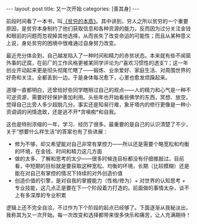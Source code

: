 #+STARTUP: showall indent
#+STARTUP: hidestars
#+BEGIN_HTML
---
layout: post
title: 又一次开始
categories: [善其身]
---
#+END_HTML

前段时间看了一本书，叫[[http://book.douban.com/subject/21966353/][《贫穷的本质》]]。其中讲到，穷人之所以贫穷的一个重要原因，是贫穷本身制约了他们获取信息和各种资源的能力，反而因为过分关注金钱和眼前的问题而忽视掉其他选择，从而丧失了改变命运的可能性；而且从某种意义上说，身处贫穷的困境中很难通过自身努力改变。

最近充分体会到，自己越发陷入了一种时间和精力的赤贫状态。本来就有些不闻窗外事的迂腐，在前厂的工作风格更被某同学评论为/“喜欢习惯性的透支”/；这一年创业开动起来更是彻头彻尾忙瞎了——锻炼、业余爱好、家庭生活、对周围世界的好奇和关注，全都丢到一边。于是身体每况愈下，心里也愈发烦躁起来。

道理一直都明白，还曾给好些同学瞎掰过自己的观点——人的精力和心气是一种不可逆资源，需要好好保护善加利用。头些年也开始看些佛学的东西，冥想、放空，觉得自己比旁人多少超脱几分。事实还是知易行难，象牙塔内的修行更像是一种小资调调的闲情逸致，还是逃不开*贪嗔痴*和自我。

这也是特别浓缩的一年，学习、经历了很多。最重要的是自己的认识清楚了不少，关于“想要什么样生活”的答案也有了些进展：
- 修为不够，却又希望能对自己非常有掌控力——所以还是需要个略宽松和均衡的环境，在金钱、时间和精力这几方面
- 做的太多、了解和思考的太少——很多时候连目标都没有仔细推敲过。目前看，中短期的目标就是要获取这种宽松、均衡的环境，长期（比较模糊）还是能在对自己有掌控的情况下持续的对外创造价值
- 创造价值的引擎，是对自我的掌握能力（性格/修为）+ 对世界的认知思考 + 专业技能，这几点正是要在下一个阶段着力打造的。前面做的事情太杂，谈不上有多深厚的专业积累

逻辑上还不完全自洽，不过作为下个阶段的起点已经够了。下面逐渐从我秘淡出，我称其为又一次开始。每一次改变和选择都带来很多快乐和痛苦，让人充满期待！
